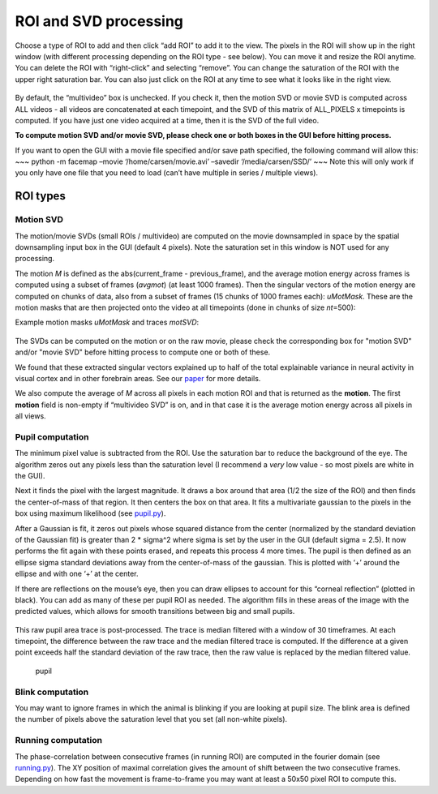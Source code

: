 ROI and SVD processing
==============================

Choose a type of ROI to add and then click “add ROI” to add it to the
view. The pixels in the ROI will show up in the right window (with
different processing depending on the ROI type - see below). You can
move it and resize the ROI anytime. You can delete the ROI with
“right-click” and selecting “remove”. You can change the saturation of
the ROI with the upper right saturation bar. You can also just click on
the ROI at any time to see what it looks like in the right view.

.. figure:: https://github.com/MouseLand/facemap/blob/main/figs/face_fast.gif?raw=true
   :alt: example GUI with pupil, blink and motion SVD

By default, the “multivideo” box is unchecked. If you check
it, then the motion SVD or movie SVD is computed across ALL videos - all videos are
concatenated at each timepoint, and the SVD of this matrix of ALL_PIXELS
x timepoints is computed. If you have just one video acquired at a time,
then it is the SVD of the full video.

**To compute motion SVD and/or movie SVD, please check one or both boxes in the GUI before hitting process.**

If you want to open the GUI with a movie file specified and/or save path
specified, the following command will allow this: ~~~ python -m facemap
–movie ‘/home/carsen/movie.avi’ –savedir ‘/media/carsen/SSD/’ ~~~ Note
this will only work if you only have one file that you need to load
(can’t have multiple in series / multiple views).


ROI types
~~~~~~~~~~~~~

Motion SVD
^^^^^^^^^^^

The motion/movie SVDs (small ROIs / multivideo) are computed on the movie
downsampled in space by the spatial downsampling input box in the GUI
(default 4 pixels). Note the saturation set in this window is NOT used
for any processing.

The motion *M* is defined as the abs(current_frame - previous_frame),
and the average motion energy across frames is computed using a subset
of frames (*avgmot*) (at least 1000 frames). Then the singular vectors of the
motion energy are computed on chunks of data, also from a subset of
frames (15 chunks of 1000 frames each): *uMotMask*. These are the motion masks 
that are then projected onto the video
at all timepoints (done in chunks of size *nt*\ =500):

Example motion masks *uMotMask* and traces *motSVD*:

.. figure:: https://github.com/MouseLand/facemap/blob/main/figs/exsvds.png?raw=true
   :alt: example SVDs

The SVDs can be computed on the motion or on the raw movie, please check the 
corresponding box for "motion SVD" and/or "movie SVD" before hitting process to 
compute one or both of these.

We found that these extracted singular vectors explained up to half of
the total explainable variance in neural activity in visual cortex and
in other forebrain areas. See our
`paper <https://science.sciencemag.org/content/364/6437/eaav7893>`__ for
more details.

We also compute the average of *M* across all
pixels in each motion ROI and that is returned as the **motion**. The
first **motion** field is non-empty if “multivideo SVD” is on, and in
that case it is the average motion energy across all pixels in all
views.

Pupil computation
^^^^^^^^^^^^^^^^^

The minimum pixel value is subtracted from the ROI. Use the saturation
bar to reduce the background of the eye. The algorithm zeros out any
pixels less than the saturation level (I recommend a *very* low value -
so most pixels are white in the GUI).

Next it finds the pixel with the largest magnitude. It draws a box
around that area (1/2 the size of the ROI) and then finds the
center-of-mass of that region. It then centers the box on that area. It
fits a multivariate gaussian to the pixels in the box using maximum
likelihood (see `pupil.py <facemap/pupil.py>`__).

After a Gaussian is fit, it zeros out pixels whose squared distance from
the center (normalized by the standard deviation of the Gaussian fit) is
greater than 2 \* sigma^2 where sigma is set by the user in the GUI
(default sigma = 2.5). It now performs the fit again with these points
erased, and repeats this process 4 more times. The pupil is then defined
as an ellipse sigma standard deviations away from the center-of-mass of
the gaussian. This is plotted with ‘+’ around the ellipse and with one
‘+’ at the center.

If there are reflections on the mouse’s eye, then you can draw ellipses
to account for this “corneal reflection” (plotted in black). You can add
as many of these per pupil ROI as needed. The algorithm fills in these
areas of the image with the predicted values, which allows for smooth
transitions between big and small pupils.

.. figure:: https://github.com/MouseLand/facemap/blob/main/out.gif?raw=true
   :alt: pupil tracking zoom

This raw pupil area trace is post-processed. The trace is median filtered
with a window of 30 timeframes. At each timepoint, the difference
between the raw trace and the median filtered trace is computed. If the
difference at a given point exceeds half the standard deviation of the
raw trace, then the raw value is replaced by the median filtered value.

.. figure:: https://github.com/MouseLand/facemap/blob/main/figs/pupilfilter.png?raw=true
   :alt: pupil filtering

   pupil

Blink computation
^^^^^^^^^^^^^^^^^

You may want to ignore frames in which the animal is blinking if you are
looking at pupil size. The blink area is defined the number of pixels above the
saturation level that you set (all non-white pixels).


Running computation
^^^^^^^^^^^^^^^^^^^

The phase-correlation between consecutive frames (in running ROI) are
computed in the fourier domain (see `running.py </facemap/running.py>`__). The XY
position of maximal correlation gives the amount of shift between the
two consecutive frames. Depending on how fast the movement is
frame-to-frame you may want at least a 50x50 pixel ROI to compute this.
